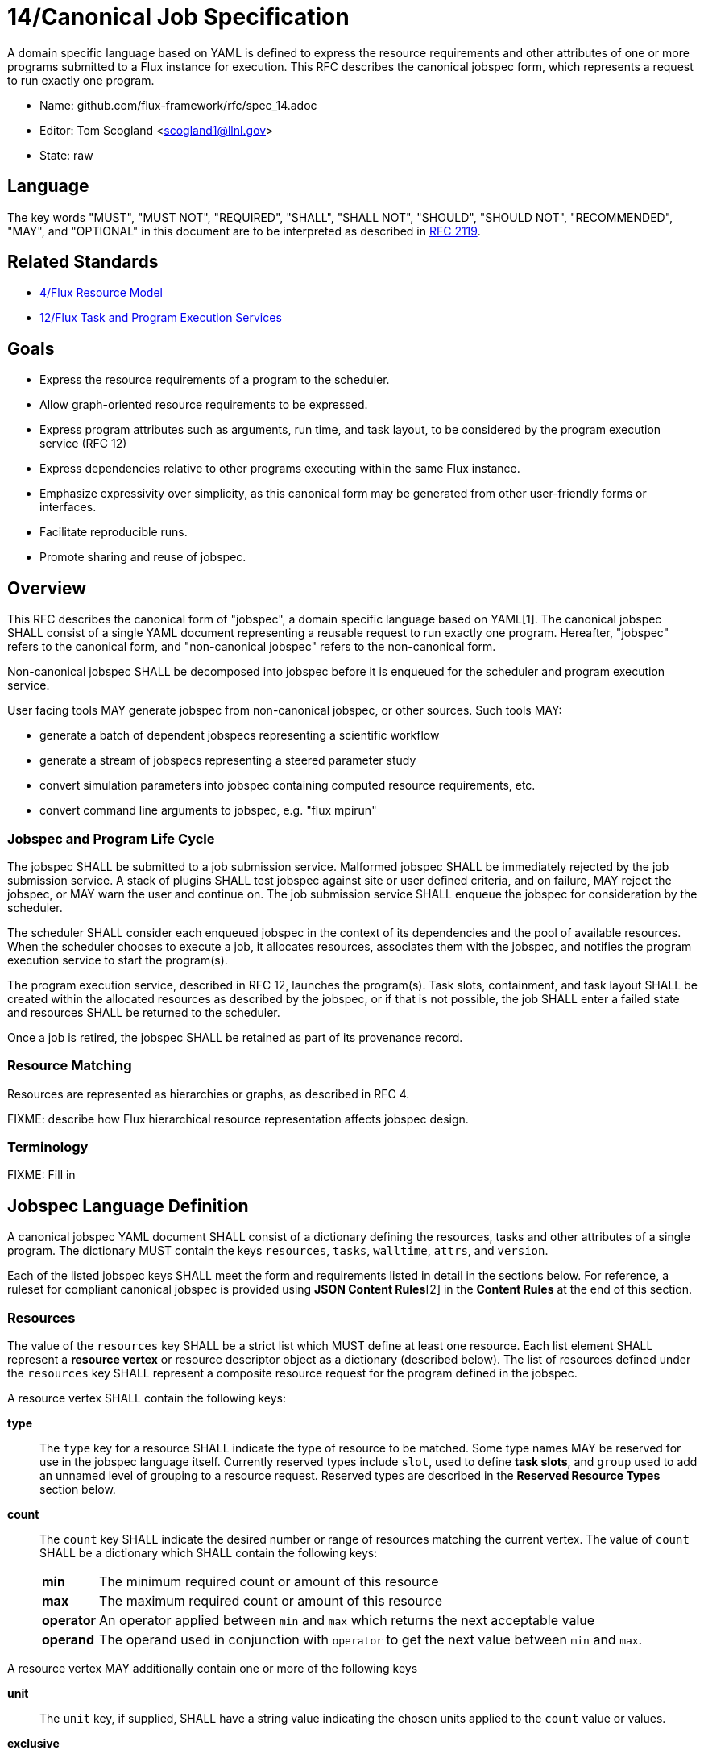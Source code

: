 ifdef::env-github[:outfilesuffix: .adoc]

14/Canonical Job Specification
==============================

A domain specific language based on YAML is defined to express the
resource requirements and other attributes of one or more programs
submitted to a Flux instance for execution.  This RFC describes the
canonical jobspec form, which represents a request to run exactly
one program.


* Name: github.com/flux-framework/rfc/spec_14.adoc
* Editor: Tom Scogland <scogland1@llnl.gov>
* State: raw

== Language

The key words "MUST", "MUST NOT", "REQUIRED", "SHALL", "SHALL NOT", "SHOULD",
"SHOULD NOT", "RECOMMENDED", "MAY", and "OPTIONAL" in this document are to
be interpreted as described in http://tools.ietf.org/html/rfc2119[RFC 2119].

== Related Standards

* link:spec_4{outfilesuffix}[4/Flux Resource Model]
* link:spec_12{outfilesuffix}[12/Flux Task and Program Execution Services]

== Goals

* Express the resource requirements of a program to the scheduler.
* Allow graph-oriented resource requirements to be expressed.
* Express program attributes such as arguments, run time, and
task layout, to be considered by the program execution service (RFC 12)
* Express dependencies relative to other programs executing within
the same Flux instance.
* Emphasize expressivity over simplicity, as this canonical form
may be generated from other user-friendly forms or interfaces.
* Facilitate reproducible runs.
* Promote sharing and reuse of jobspec.

== Overview

This RFC describes the canonical form of "jobspec", a domain specific
language based on YAML[1].  The canonical jobspec SHALL consist of
a single YAML document representing a reusable request to run
exactly one program.  Hereafter, "jobspec" refers to the canonical
form, and "non-canonical jobspec" refers to the non-canonical form.

Non-canonical jobspec SHALL be decomposed into jobspec before
it is enqueued for the scheduler and program execution service.

User facing tools MAY generate jobspec from non-canonical jobspec,
or other sources.  Such tools MAY:

* generate a batch of dependent jobspecs representing a scientific workflow
* generate a stream of jobspecs representing a steered parameter study
* convert simulation parameters into jobspec containing computed
resource requirements, etc.
* convert command line arguments to jobspec, e.g. "flux mpirun"

=== Jobspec and Program Life Cycle

The jobspec SHALL be submitted to a job submission service.  Malformed
jobspec SHALL be immediately rejected by the job submission service.
A stack of plugins SHALL test jobspec against site or user defined
criteria, and on failure, MAY reject the jobspec, or MAY warn the user
and continue on.  The job submission service SHALL enqueue the jobspec
for consideration by the scheduler.

The scheduler SHALL consider each enqueued jobspec in the context of its
dependencies and the pool of available resources.  When the scheduler
chooses to execute a job, it allocates resources, associates them
with the jobspec, and notifies the program execution service to start
the program(s).

The program execution service, described in RFC 12, launches the program(s).
Task slots, containment, and task layout SHALL be created within the
allocated resources as described by the jobspec, or if that is not
possible, the job SHALL enter a failed state and resources SHALL
be returned to the scheduler.

Once a job is retired, the jobspec SHALL be retained as part of
its provenance record.

=== Resource Matching

Resources are represented as hierarchies or graphs, as described in RFC 4.

FIXME: describe how Flux hierarchical resource representation affects
jobspec design.

=== Terminology

FIXME: Fill in

== Jobspec Language Definition

A canonical jobspec YAML document SHALL consist of a dictionary
defining the resources, tasks and other attributes of a single
program. The dictionary MUST contain the keys `resources`, `tasks`,
`walltime`, `attrs`, and `version`.

Each of the listed jobspec keys SHALL meet the form and requirements
listed in detail in the sections below. For reference, a ruleset for
compliant canonical jobspec is provided using *JSON Content Rules*[2]
in the *Content Rules* at the end of this section.

=== Resources

The value of the `resources` key SHALL be a strict list which MUST
define at least one resource. Each list element SHALL represent a
*resource vertex*  or resource descriptor object as a dictionary
(described below).  The list of resources defined under the `resources`
key SHALL represent a composite resource request for the program
defined in the jobspec.

A resource vertex SHALL contain the following keys:

 *type*::
 The `type` key for a resource SHALL indicate the type of resource to
 be matched. Some type names MAY be reserved for use in the jobspec
 language itself. Currently reserved types include `slot`, used to
 define *task slots*, and `group` used to add an unnamed level of
 grouping to a resource request. Reserved types are described in the
 *Reserved Resource Types* section below.

 *count*::
 The `count` key SHALL indicate the desired number or range of
 resources matching the current vertex. The value of `count` SHALL be a
 dictionary which SHALL contain the following keys:
+
[horizontal]
   *min*::: The minimum required count or amount of this resource

   *max*::: The maximum required count or amount of this resource

   *operator*::: An operator applied between `min` and `max` which
   returns the next acceptable value

   *operand*::: The operand used in conjunction with `operator`
   to get the next value between `min` and `max`.

A resource vertex MAY additionally contain one or more of the
following keys

 *unit*::
 The `unit` key, if supplied, SHALL have a string value indicating
 the chosen units applied to the `count` value or values.

 *exclusive*::
 The `exclusive` key SHALL be a boolean  indicating, when true,  that
 the current resource is requested to be allocated exclusively to
 the current program. If unset, the default value for `exclusive` SHALL
 be `false` for vertices that are not within a task slot. The default
 value for `exclusive` SHALL be `true` for task slots (`type: slot`)
 and their associated resources.

 *with*::
 The `with` key SHALL indicate an edge of type `out` from this resource
 vertex to another resource. Therefore, the value of the `with` key
 SHALL be a dictionary conforming to the resource vertex specification.

 *edge*::
 **XXX**: need specification for other "edge match descriptors"

 *id*::
 The value of the `id` key SHALL be a string indicating a set of
 matching resource identifiers.

 *uuid*::
 The value of the `uuid` key SHALL be a string indicating a set of
 matching resource UUIDs.

 *tags*::
 The value of the `tags` key SHALL be a dictionary with supported key
 `list` which SHALL be a list of string tags required. Other keys MAY
 be reserved for future or site-specific extensions.

 *attributes*::
 The value of the `attributes` key SHALL be a dictionary with supported
 key `list` which SHALL be a list of dictionaries with required attributes
 as keys, and their required values as the key values. Other keys in
 the attributes dictionary MAY be reserved for future or site-specific
 extensions.


==== Reserved Resource Types

*group*:: A resource type of `type: group` SHALL indicate an anonymous
grouping of resources in the resource request.

*slot*:: A resource type of `type: slot` SHALL indicate a grouping
of resources into a named *task slot*. A `slot` SHALL be a valid
resource spec including a `label` key, the value of which may be used
to reference the named task slot during tasks definition. The `label`
provided SHALL be local to the namespace of the current jobspec.
+
A task slot SHALL have at least one edge specified using `with:`, and
the resources associated with a slot SHALL be exclusively allocated
to the program described in the jobspec.

=== Tasks

The value of the `tasks` key SHALL be a strict list which MUST
define at least one task. Each list element SHALL be a dictionary
representing a task or tasks to run as part of the program. A task
descriptor SHALL contain the following keys:

 *command*::
 The value of the `command` key SHALL be a string OR list representing
 an executable and its arguments.

 *slot*::
 The value of the `slot` key SHALL be used to indicate the *task slot*
 on which this task or tasks shall be contained and executed. The
 number of tasks executed per task slot SHALL be a function of the
 number of resource slots and total number of tasks requested to execute.
+
 The value of the `slot` key SHALL be a dictionary with supported key
 of either `label` or `level`. The `level` key SHALL reference a `label`
 from the `resources` list, indicating an explicitly created and named
 *task slot*. The `level` key SHALL reference a resource name, such
 as `core` or `node`, indicating an implicitly created *task slot* on
 which to map the defined tasks.

 *count*::
 The value of the `count` key SHALL be a dictionary supporting at least
 the keys `per_slot` and `total`, with other keys reserved for future
 or site-specific extensions.
+
[horizontal]
  *per_slot*:::
  The value of `per_slot` SHALL be a number indicating the number
  of tasks to execute per task slot allocated to the program.

  *total*:::
  The value of the `total` field SHALL indicate the total number of
  tasks to be run across all task slots, possibly oversubscribed.

 *attrs*::
 The `attrs` key SHALL be a free-form dictionary of keys which may
 be used for platform independent or optional extensions.

 *distribution*::
 The value of the `distribution` key SHALL be a string, which MAY
 be used as input to the launcher's algorithm for task placement and
 layout among task slots.

=== Walltime
The value of the `walltime` key SHALL be a dictionary with currently
supported keys `duration` or `range`. Other keys MAY be reserved for
future or site specific extensions. It SHALL be considered an error
if multiple, conflicting keys are set in the `walltime` dictionary.

Supported keys for `walltime` are described in detail below.

 *duration*:: The `duration` key SHALL have a string value interpreted
 as a single duration walltime estimate/limit for the program described
 by the current jobspec.

 *range*:: The `range` key SHALL be a dictionary with duration keys
 `min` and `max` indicating the minimum and maximum walltime
 estimate/limit for the program in the current jobspec.

=== Attributes
The value of the `attrs` key SHALL be a dictionary of generic
program attributes, system or user defined, which MAY affect program
execution, scheduling, task placement, etc. Some key names in the
`attrs` dictionary MAY be reserved.


=== Example Jobspec

Under the description above, the following is an example of a fully compliant
version 1 jobspec. The example below declares a request for 4 "nodes"
each of which with 1 task slot consisting of 2 cores each, for a total
of 4 task slots. A single copy of the command `app` will be run on each
task slot for a total of 4 tasks.

[source,yaml]
----
version: 1
resources:
  - type: node
    count: 4
    with:
      - type: slot
        count: 1
        label: default
        with:
          - type: core
            count: 2
tasks:
  - command: app
    slot:
      label: default
    count:
        per_slot: 1
walltime:
  duration: 1h
----

A simpler example using implicit *task slot* definition to run 4 tasks
across 4 nodes

[source,yaml]
----
version: 1
resources:
  - type: node
    count: 4
tasks:
  - command: hostname
    slot:
      level: node
    count:
      per_slot: 1
----

=== Content Rules

A jobspec conforming to version 1 of the language definition SHALL
adhere to the following ruleset, described using JSON Content Rules[2]
draft version 0.6.

----
# jcr-version 0.6

{
   "resources" : [ +vertex ],
   "tasks" : tasks,
   "walltime" : walltime,
   "attrs" :  { /.*/ : any },
   "version" : 1,
}

vertex_common {
    "count" : resource_count,
    ?"exclusive" : boolean,
    ?"with" : [ +vertex ],
    ?"edge" : TBD,
}

group_vertex {
    "type" : "group",
    vertex_common,
}

slot_vertex {
    "type"  : "slot",
    "label" : string,
    vertex_common,
}

resource_vertex {
    "type" : ( :string, + @{reject} ( "group", "slot")),
    vertex_common
    ?"id" : string,
    ?"uuid" : string,
    ?"tags" : resource_tags,
    ?"attributes" : resource_attributes,
    ?"unit" : string,
}

vertex ( group_vertex | slot_vertex | resource_vertex )

resource_count {
    "min" 1..,
    "max" 1..,
    "operator" : ( :"+" | :"*" | : "^" ),
    "operand" : 1..,
}

resource_tags {
    ?"list" : [ +string ],
}

resource_attributes {
    ?"list" : TBD,
}

tasks {
    "command" : [ +string ],
    "slot" : { "label" : string  | "level": string },
    "count" : { "per_slot" : 1.. | "total" : 1.. },
    "distribution" : string,
    ?"attrs" : { /.*/ : any },
}

walltime {
    "duration" : string |
    "range" { "min" : 0.., "max" : 0.. },
}

----



== Basic Use Cases

To implement basic resource manager functionality, the following use
cases SHALL be supported by the jobspec:

'''
Use Case 1:: Request Single Resource with Count
+
Specific Example:: Request 4 nodes
+
Existing Equivalent:: `salloc -N4`
+
[source,yaml]
resources:
    type: node
    count: 4

'''
Use Case 2:: Run N tasks across M nodes
+
Specific Example:: Run `hostname` 20 times on 4 nodes, 5 per node
+
Existing Equivalent::
`srun -N4 -n20 hostname` or `srun -N4 --ntasks-per-node=5 hostname`
+
[source,yaml]
resources:
    type: node
    count: 4
    tasks:
        command: hostname
        count: 5

'''
Use Case 3:: Run N tasks across M nodes, unequal distribution
+
Specific Example:: Run 5 copies of `hostname` across 4 nodes,
default distribution
+
Existing Equivalent:: `srun -n5 -N4 hostname`
+
[source,yaml]
tasks:
    command: hostname
    count: 5
with:
    type: node
    count: 4


'''
Use Case 4:: Run N tasks, Require M cores per task
+
Specific Example:: Run 10 copies of `myapp`, require 2 cores per copy,
for a total of 20 cores
+
Existing Equivalent:: `srun -n10 -c 2 myapp`
+
[source,yaml]
type: group
tasks:
    command: myapp
with:
    type: core
    count: 2
count: 10


'''
Use Case 5:: Request a range of a type of resource
+
Specific Example:: Request between 3 and 30 nodes
+
Existing Equivalent:: `salloc -N3-30`
+
[source,yaml]
resources:
    type: node
    count: [3:30]

'''
Use Case 6:: Request M nodes with a minimum number of sockets per node
and cores per socket
+
Specific Example:: Request 4 nodes with at least 2 sockets each,
and 4 cores per socket
+
Existing Equivalent::
`srun -N4 --sockets-per-node=2 --cores-per-socket=4` or
`srun -N4 -B '2:4:*'`
+
[source,yaml]
resources:
    type: node
    count: 4
    with:
        type: socket
        count: 2
        with:
            type: core
            count: 4

'''
Use Case 7:: Run different binaries with differing resource
requirements as single program
+
Specific Example:: 11 tasks, one node, first 10 using one core and 4G of RAM for
`read-db`, last using 6 cores and 24G of RAM for `db`
+
Existing Equivalent:: None Known
+
[source,yaml]
resources:
  - type: node
    with:
      - type: task # Note, special resource type "task" to add a level
        count: 10
        command: read-db
        with:
          - core
          - type: Memory
            amount: 4GB
      - type: task
        command: db
        with:
          - type: Core
            count: 6
          - type: Memory
            amount: 24GB

'''
Use Case 8:: Complex example from OAR
+
Specific Example::
[quote, http://oar.imag.fr/docs/2.5/user/usecases.html#mixing-every-together]
ask for 1 core on 2 nodes on the same cluster with 4096 GB of memory
and Infiniband 10G + 1 cpu on 2 nodes on the same switch with bicore
processors for a walltime of 4 hours

Existing Equivalent::
+
 oarsub -I -l "{memnode=4096 and ib10g='YES'}/cluster=1/nodes=2/core=1+{nbcore=2}/switch=1/nodes=2/cpu=1,walltime=4:0:0"
+
[source,yaml]
resources:
    - type: Cluster
      with:
        - type: Node
          count: 2
          with:
            - type: Memory
              amount: 4096GB
            - type: InfiniBand10G
        - type: Switch
          with:
            type: Node
            count: 2
            with:
                type: Core
walltime: 4h

'''
Use Case 9:: Run command requesting minimum amount of RAM per core
+
Specific Example::
Run 10 copies of `app` across 10 cores with at least 2GB per core
+
Existing Equivalent:: `srun -n 10 --mem-per-cpu=2048 app`
+
[source,yaml]
tasks:
  command: app
resources:
  - type: Memory
    amount: 4GB
  - type: core
    count: 10
+
or
+
[source,yaml]
resources:
  - type: Memory
    amount: 4GB
  - type: core
    count: 10
    tasks:
      command: app

'''
Use Case 10:: Run N copies of a command with minimum amount of RAM per node
+
Specific Example::
Run 10 copies of `app` across 2 nodes with at least 4GB per node
+
Existing Equivalent:: `srun -n10 -N2 --mem=4096 app`
+
[source,yaml]
tasks:
    command: app
    count: 10
resources:
    - type: node
    count: 2
    with:
        type: memory
        amount: 4G


== References

* [1]http://yaml.org/spec/current.html#representation[YAML Ain't Markup Language (YAML™) Version 1.1], O. Ben-Kiki, C. Evans, B. Ingerson, 2004.
* [2]http://www.ietf.org/id/draft-newton-json-content-rules-06.txt[JSON Content Rules (jcr-version 0.6), A. Newton, P. Cordell, 2016]
